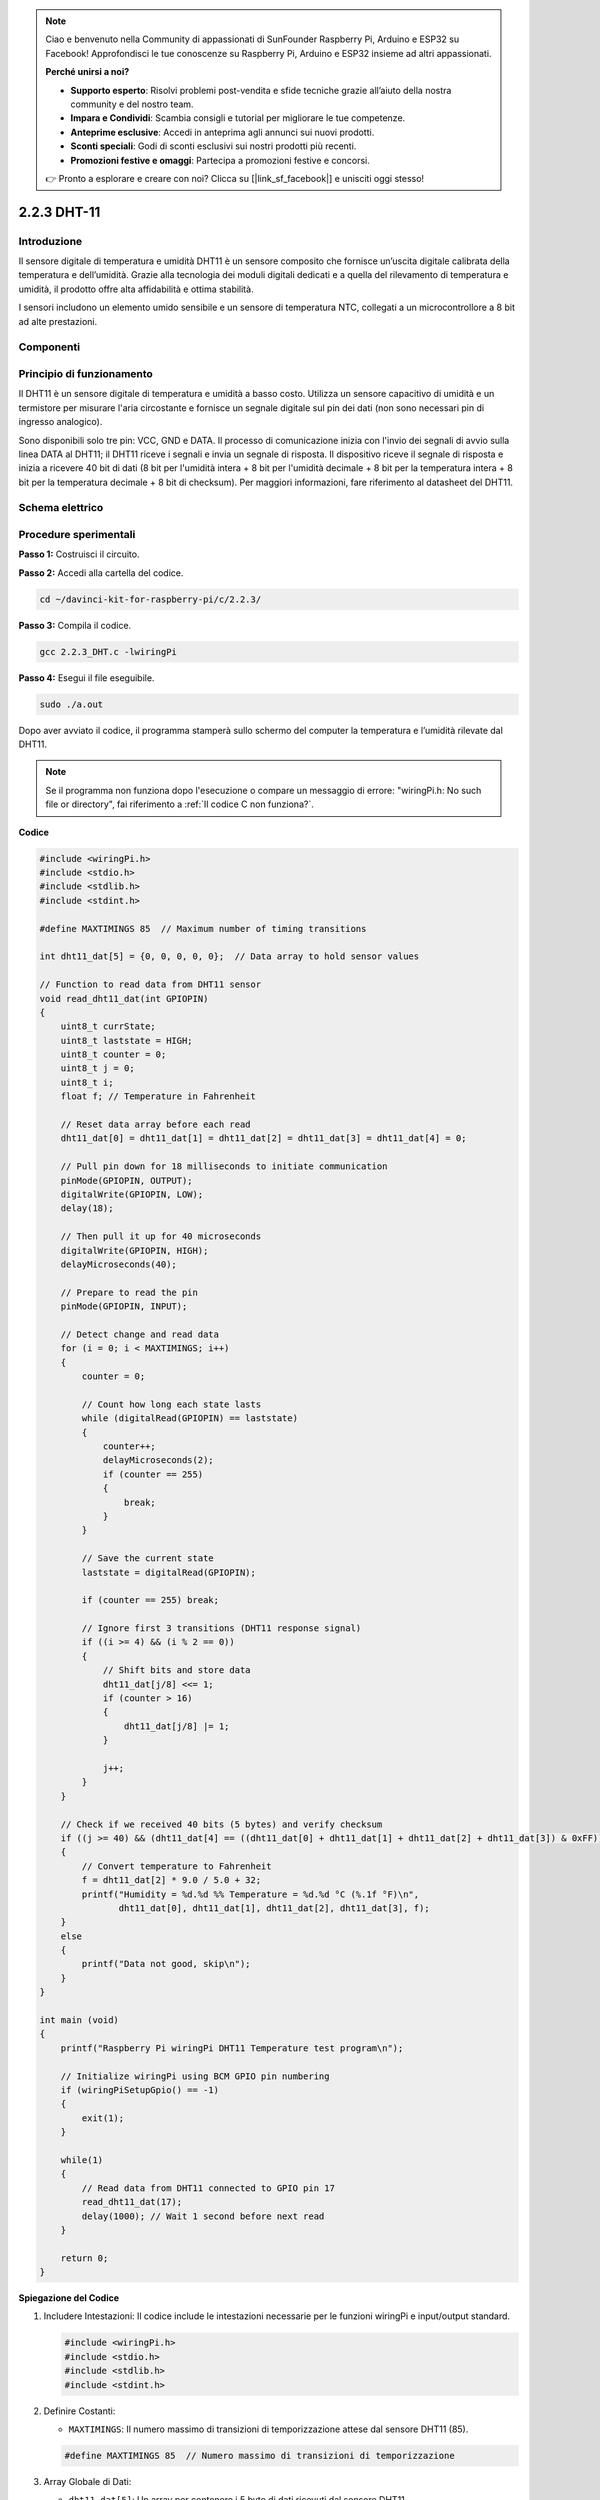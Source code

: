 .. note::

    Ciao e benvenuto nella Community di appassionati di SunFounder Raspberry Pi, Arduino e ESP32 su Facebook! Approfondisci le tue conoscenze su Raspberry Pi, Arduino e ESP32 insieme ad altri appassionati.

    **Perché unirsi a noi?**

    - **Supporto esperto**: Risolvi problemi post-vendita e sfide tecniche grazie all’aiuto della nostra community e del nostro team.
    - **Impara e Condividi**: Scambia consigli e tutorial per migliorare le tue competenze.
    - **Anteprime esclusive**: Accedi in anteprima agli annunci sui nuovi prodotti.
    - **Sconti speciali**: Godi di sconti esclusivi sui nostri prodotti più recenti.
    - **Promozioni festive e omaggi**: Partecipa a promozioni festive e concorsi.

    👉 Pronto a esplorare e creare con noi? Clicca su [|link_sf_facebook|] e unisciti oggi stesso!

2.2.3 DHT-11
============

Introduzione
---------------

Il sensore digitale di temperatura e umidità DHT11 è un sensore composito 
che fornisce un’uscita digitale calibrata della temperatura e dell’umidità. 
Grazie alla tecnologia dei moduli digitali dedicati e a quella del rilevamento 
di temperatura e umidità, il prodotto offre alta affidabilità e ottima stabilità.

I sensori includono un elemento umido sensibile e un sensore di temperatura NTC, 
collegati a un microcontrollore a 8 bit ad alte prestazioni.

Componenti
-------------

.. image:: img/list_2.2.3_dht-11.png


Principio di funzionamento
----------------------------

Il DHT11 è un sensore digitale di temperatura e umidità a basso costo. 
Utilizza un sensore capacitivo di umidità e un termistore per misurare 
l'aria circostante e fornisce un segnale digitale sul pin dei dati (non 
sono necessari pin di ingresso analogico).

.. image:: img/image205.png
    :width: 200

Sono disponibili solo tre pin: VCC, GND e DATA. Il processo di comunicazione 
inizia con l'invio dei segnali di avvio sulla linea DATA al DHT11; il DHT11 
riceve i segnali e invia un segnale di risposta. Il dispositivo riceve il 
segnale di risposta e inizia a ricevere 40 bit di dati (8 bit per l'umidità 
intera + 8 bit per l'umidità decimale + 8 bit per la temperatura intera + 8 bit 
per la temperatura decimale + 8 bit di checksum). Per maggiori informazioni, 
fare riferimento al datasheet del DHT11.

Schema elettrico
-------------------

.. image:: img/image326.png


Procedure sperimentali
-------------------------

**Passo 1:** Costruisci il circuito.

.. image:: img/image207.png
    :width: 800

**Passo 2:** Accedi alla cartella del codice.

.. raw:: html

   <run></run>

.. code-block::

    cd ~/davinci-kit-for-raspberry-pi/c/2.2.3/

**Passo 3:** Compila il codice.

.. raw:: html

   <run></run>

.. code-block::

    gcc 2.2.3_DHT.c -lwiringPi

**Passo 4:** Esegui il file eseguibile.

.. raw:: html

   <run></run>

.. code-block::

    sudo ./a.out

Dopo aver avviato il codice, il programma stamperà sullo schermo del 
computer la temperatura e l’umidità rilevate dal DHT11.

.. note::

    Se il programma non funziona dopo l'esecuzione o compare un messaggio 
    di errore: \"wiringPi.h: No such file or directory", fai riferimento a :ref:`Il codice C non funziona?`.

**Codice**

.. code-block:: c

    #include <wiringPi.h>
    #include <stdio.h>
    #include <stdlib.h>
    #include <stdint.h>

    #define MAXTIMINGS 85  // Maximum number of timing transitions

    int dht11_dat[5] = {0, 0, 0, 0, 0};  // Data array to hold sensor values

    // Function to read data from DHT11 sensor
    void read_dht11_dat(int GPIOPIN)
    {
        uint8_t currState;
        uint8_t laststate = HIGH;
        uint8_t counter = 0;
        uint8_t j = 0;
        uint8_t i;
        float f; // Temperature in Fahrenheit

        // Reset data array before each read
        dht11_dat[0] = dht11_dat[1] = dht11_dat[2] = dht11_dat[3] = dht11_dat[4] = 0;

        // Pull pin down for 18 milliseconds to initiate communication
        pinMode(GPIOPIN, OUTPUT);
        digitalWrite(GPIOPIN, LOW);
        delay(18);

        // Then pull it up for 40 microseconds
        digitalWrite(GPIOPIN, HIGH);
        delayMicroseconds(40); 

        // Prepare to read the pin
        pinMode(GPIOPIN, INPUT);

        // Detect change and read data
        for (i = 0; i < MAXTIMINGS; i++) 
        {
            counter = 0;

            // Count how long each state lasts
            while (digitalRead(GPIOPIN) == laststate)
            {
                counter++;
                delayMicroseconds(2);
                if (counter == 255) 
                {
                    break;
                }
            }

            // Save the current state
            laststate = digitalRead(GPIOPIN);

            if (counter == 255) break;

            // Ignore first 3 transitions (DHT11 response signal)
            if ((i >= 4) && (i % 2 == 0)) 
            {
                // Shift bits and store data
                dht11_dat[j/8] <<= 1;
                if (counter > 16)
                {
                    dht11_dat[j/8] |= 1;
                }

                j++;
            }
        }

        // Check if we received 40 bits (5 bytes) and verify checksum
        if ((j >= 40) && (dht11_dat[4] == ((dht11_dat[0] + dht11_dat[1] + dht11_dat[2] + dht11_dat[3]) & 0xFF)) ) 
        {
            // Convert temperature to Fahrenheit
            f = dht11_dat[2] * 9.0 / 5.0 + 32;
            printf("Humidity = %d.%d %% Temperature = %d.%d °C (%.1f °F)\n",
                   dht11_dat[0], dht11_dat[1], dht11_dat[2], dht11_dat[3], f);
        }
        else
        {
            printf("Data not good, skip\n");
        }
    }

    int main (void)
    {
        printf("Raspberry Pi wiringPi DHT11 Temperature test program\n");

        // Initialize wiringPi using BCM GPIO pin numbering
        if (wiringPiSetupGpio() == -1)
        {
            exit(1);
        }

        while(1) 
        {
            // Read data from DHT11 connected to GPIO pin 17
            read_dht11_dat(17);
            delay(1000); // Wait 1 second before next read
        }

        return 0;
    }


**Spiegazione del Codice**

#. Includere Intestazioni: Il codice include le intestazioni necessarie per le funzioni wiringPi e input/output standard.

   .. code-block:: C

        #include <wiringPi.h>
        #include <stdio.h>
        #include <stdlib.h>
        #include <stdint.h>

#. Definire Costanti:

   * ``MAXTIMINGS``: Il numero massimo di transizioni di temporizzazione attese dal sensore DHT11 (85).
   
   .. code-block:: C

        #define MAXTIMINGS 85  // Numero massimo di transizioni di temporizzazione

#. Array Globale di Dati:

   * ``dht11_dat[5]``: Un array per contenere i 5 byte di dati ricevuti dal sensore DHT11.
   
   .. code-block:: C

        int dht11_dat[5] = {0, 0, 0, 0, 0};  // Array per contenere i valori del sensore

#. Funzione ``read_dht11_dat(int GPIOPIN)``: Legge i dati dal sensore DHT11 collegato al pin GPIO specificato.
   
   * Inizializzazione: Reimposta l'array ``dht11_dat`` a zero prima di ogni lettura.
   
     .. code-block:: C

        dht11_dat[0] = dht11_dat[1] = dht11_dat[2] = dht11_dat[3] = dht11_dat[4] = 0;

   * Segnale di Avvio: Imposta il pin GPIO a livello basso per almeno 18 millisecondi per segnalare al DHT11 di iniziare a inviare dati.
   
     .. code-block:: C

        pinMode(GPIOPIN, OUTPUT);
        digitalWrite(GPIOPIN, LOW);
        delay(18);  // 18 millisecondi

   * Imposta il pin GPIO a livello alto per 40 microsecondi.
   
     .. code-block:: C

        digitalWrite(GPIOPIN, HIGH);
        delayMicroseconds(40);  // 40 microsecondi

   * Imposta il pin GPIO in modalità input per leggere i dati dal sensore.
   
     .. code-block:: C

        pinMode(GPIOPIN, INPUT);

   * Ciclo di Lettura dei Dati: Il ciclo viene eseguito fino a ``MAXTIMINGS`` volte per leggere i bit dei dati.

     Ad ogni transizione (da alto a basso o da basso ad alto), misura per quanto tempo il pin rimane in ciascuno stato.

     .. code-block:: C

        for (i = 0; i < MAXTIMINGS; i++) 
        {
            counter = 0;
            while (digitalRead(GPIOPIN) == laststate)
            {
                counter++;
                delayMicroseconds(2);
                if (counter == 255) 
                {
                    break;
                }
            }
            laststate = digitalRead(GPIOPIN);
            // ... resto del ciclo
        }

   * Estrazione dei Bit di Dati: Le prime 3 transizioni vengono ignorate in quanto fanno parte della risposta iniziale del DHT11.

     Per ogni bit di dati, determina se il bit è 0 o 1 in base alla durata di permanenza del pin in stato alto.

     .. code-block:: C

        if ((i >= 4) && (i % 2 == 0)) 
        {
            dht11_dat[j/8] <<= 1;
            if (counter > 16)
            {
                dht11_dat[j/8] |= 1;
            }
            j++;
        }

   * Verifica del Checksum: Dopo aver ricevuto tutti i bit, il codice verifica il checksum per garantire l'integrità dei dati.
   
     .. code-block:: C

        if ((j >= 40) && (dht11_dat[4] == ((dht11_dat[0] + dht11_dat[1] + dht11_dat[2] + dht11_dat[3]) & 0xFF)) )

   * Se il checksum è corretto, stampa i valori di umidità e temperatura.
   
     .. code-block:: C

        f = dht11_dat[2] * 9.0 / 5.0 + 32;
        printf("Umidità = %d.%d %% Temperatura = %d.%d °C (%.1f °F)\n",
               dht11_dat[0], dht11_dat[1], dht11_dat[2], dht11_dat[3], f);

   * Se il checksum non è corretto, stampa un messaggio di errore.
   
     .. code-block:: C

        else
        {
            printf("Dati non validi, salto\n");
        }

#. Funzione Principale:

   * Stampa un messaggio di avvio.

   .. code-block:: C

        printf("Programma di test temperatura DHT11 per Raspberry Pi con wiringPi\n");

   * Inizializza wiringPi utilizzando la numerazione dei pin GPIO BCM.
   
   .. code-block:: C

        if (wiringPiSetupGpio() == -1)
        {
            exit(1);
        }

   * Entra in un ciclo infinito per leggere i dati dal sensore DHT11 ogni secondo.
     
     .. code-block:: C

        while(1) 
        {
            read_dht11_dat(17);
            delay(1000); // attende 1 secondo
        }
